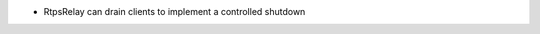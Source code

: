 .. news-prs: 5063

.. news-start-section: Additions
- RtpsRelay can drain clients to implement a controlled shutdown

.. news-end-section
